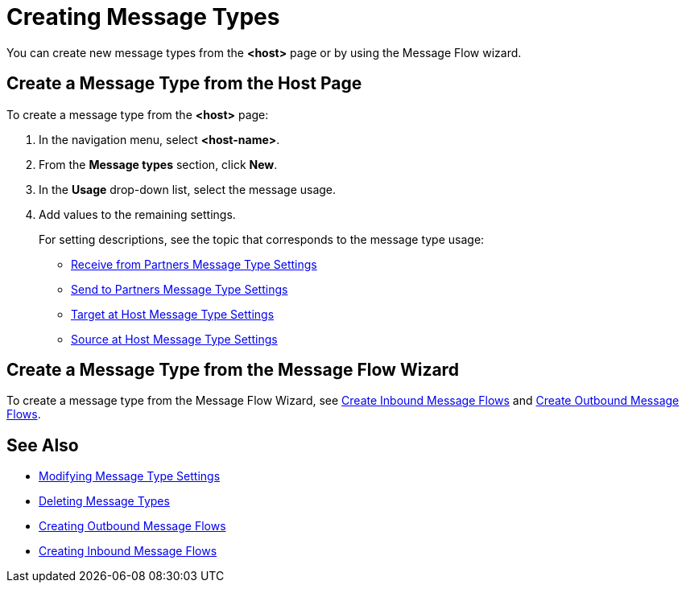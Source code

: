 = Creating Message Types

You can create new message types from the *<host>* page or by using the Message Flow wizard.

== Create a Message Type from the Host Page

To create a message type from the *<host>* page:

. In the navigation menu, select *<host-name>*.
. From the *Message types* section, click *New*.
. In the *Usage* drop-down list, select the message usage.
. Add values to the remaining settings.
+
For setting descriptions, see the topic that corresponds to the message type usage:

* xref:message-type-receive-from-partners.adoc[Receive from Partners Message Type Settings]
* xref:message-type-send-to-partners.adoc[Send to Partners Message Type Settings]
* xref:message-type-target-at-host.adoc[Target at Host Message Type Settings]
* xref:message-type-source-at-host.adoc[Source at Host Message Type Settings]

////
After creating a Receive from Partners or Source at Host message type, you can optionally add up to five custom message attributes to that message type. For information, see xxx.
////

== Create a Message Type from the Message Flow Wizard

To create a message type from the Message Flow Wizard, see xref:create-inbound-message-flow.adoc[Create Inbound Message Flows] and xref:create-outbound-message-flow.adoc[Create Outbound Message Flows].

== See Also

* xref:modify-message-type-settings.adoc[Modifying Message Type Settings]
* xref:delete-message-types.adoc[Deleting Message Types]
* xref:create-outbound-message-flow.adoc[Creating Outbound Message Flows]
* xref:configure-message-flows.adoc[Creating Inbound Message Flows]
